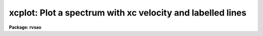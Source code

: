 .. _xcplot:

xcplot: Plot a spectrum with xc velocity and labelled lines
===========================================================

**Package: rvsao**

.. raw:: html

  <section id="s_usage">
  <h3>Usage</h3>
  <p>
  xcplot spectra
  </p>
  </section>
  <section id="s_parameters">
  <h3>Parameters</h3>
  <dl id="l_spectra">
  <dt><b>spectra = <span style="font-family: monospace;">""</span></b></dt>
  <!-- Sec='PARAMETERS' Level=0 Label='spectra' Line='spectra = ""' -->
  <dd>List of file names of spectra to plot
  </dd>
  </dl>
  <dl id="l_specband">
  <dt><b>specband = 0</b></dt>
  <!-- Sec='PARAMETERS' Level=0 Label='specband' Line='specband = 0' -->
  <dd>Spectrum band to plot. If 0, plot the first or only spectrum in the file.
  </dd>
  </dl>
  <dl id="l_specnum">
  <dt><b>specnum = <span style="font-family: monospace;">""</span></b></dt>
  <!-- Sec='PARAMETERS' Level=0 Label='specnum' Line='specnum = ""' -->
  <dd>Spectrum aperture range to plot
  </dd>
  </dl>
  <dl id="l_specdir">
  <dt><b>specdir = <span style="font-family: monospace;">""</span></b></dt>
  <!-- Sec='PARAMETERS' Level=0 Label='specdir' Line='specdir = ""' -->
  <dd>Directory for spectrum to plot
  </dd>
  </dl>
  <p>
   
  </p>
  </section>
  <section id="s_description">
  <h3>Description</h3>
  <p>
  XCPLOT runs XCSAO without correlating the spectrum with a template
  and simply displays the spectrum.  Parameters for line labelling
  and other functions are those already set in XCSAO.
  </p>
  </section>
  <section id="s_examples">
  <h3>Examples</h3>
  <p>
  To plot a spectrum,
  </p>
  <p>
          cl&gt; xcplot galaxy.ms.fits
  </p>
  <p>
  To plot the spectra for a whole night's worth of spectra:
  </p>
  <p>
          cl&gt; skyplot @nite1.ls
  </p>
  <p>
  Type <span style="font-family: monospace;">"q"</span> to move on to the next spectrum.
  </p>
  </section>
  <section id="s_bugs">
  <h3>Bugs</h3>
  
  </section>
  
  <!-- Contents: 'NAME' 'USAGE' 'PARAMETERS' 'DESCRIPTION' 'EXAMPLES' 'BUGS'  -->
  
